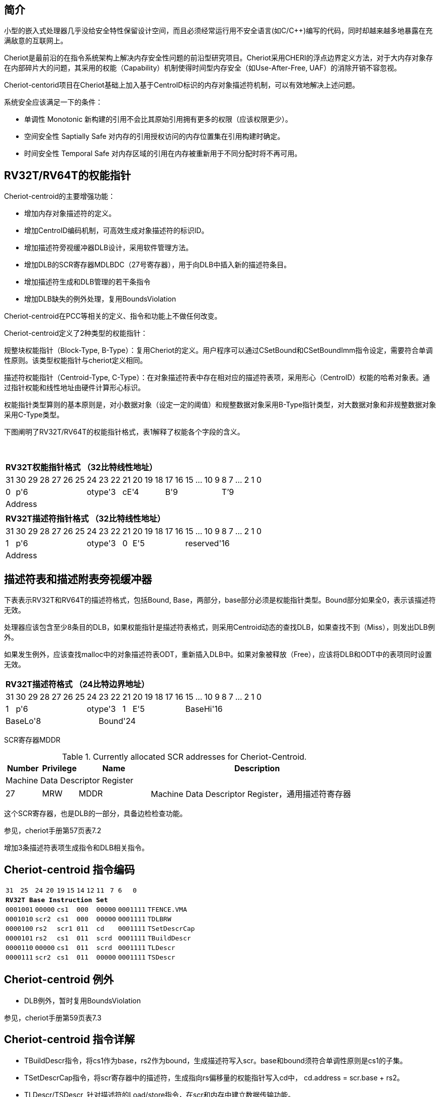 [[cheriot-centroid]]
== 简介

小型的嵌入式处理器几乎没给安全特性保留设计空间，而且必须经常运行用不安全语言(如C/C++)编写的代码，同时却越来越多地暴露在充满敌意的互联网上。

Cheriot是最前沿的在指令系统架构上解决内存安全性问题的前沿型研究项目。Cheriot采用CHERI的浮点边界定义方法，对于大内存对象存在内部碎片大的问题，其采用的权能（Capability）机制使得时间型内存安全（如Use-After-Free, UAF）的消除开销不容忽视。

Cheriot-centorid项目在Cheriot基础上加入基于CentroID标识的内存对象描述符机制，可以有效地解决上述问题。

系统安全应该满足一下的条件：

* 单调性 Monotonic 新构建的引用不会比其原始引用拥有更多的权限（应该权限更少）。
* 空间安全性 Saptially Safe 对内存的引用授权访问的内存位置集在引用构建时确定。
* 时间安全性 Temporal Safe 对内存区域的引用在内存被重新用于不同分配时将不再可用。

== RV32T/RV64T的权能指针

Cheriot-centroid的主要增强功能：

* 增加内存对象描述符的定义。
* 增加CentroID编码机制，可高效生成对象描述符的标识ID。
* 增加描述符旁视缓冲器DLB设计，采用软件管理方法。
* 增加DLB的SCR寄存器MDLBDC（27号寄存器），用于向DLB中插入新的描述符条目。
* 增加描述符生成和DLB管理的若干条指令
* 增加DLB缺失的例外处理，复用BoundsViolation

Cheriot-centroid在PCC等相关的定义、指令和功能上不做任何改变。

Cheriot-centroid定义了2种类型的权能指针：

规整块权能指针（Block-Type, B-Type）：复用Cheriot的定义。用户程序可以通过CSetBound和CSetBoundImm指令设定，需要符合单调性原则。该类型权能指针与cheriot定义相同。

描述符权能指针（Centroid-Type, C-Type）：在对象描述符表中存在相对应的描述符表项，采用形心（CentroID）权能的哈希对象表。通过指针权能和线性地址由硬件计算形心标识。

权能指针类型算则的基本原则是，对小数据对象（设定一定的阈值）和规整数据对象采用B-Type指针类型，对大数据对象和非规整数据对象采用C-Type类型。

下图阐明了RV32T/RV64T的权能指针格式，表1解释了权能各个字段的含义。

{empty} +
[%autowidth.stretch,float="center",align="center",cols="26*"]
|===
  26+^|*RV32T权能指针格式 （32比特线性地址）*
      |31   |30|29|28|27|26|25 |24|23|22   |21|20|19|18 |17|16|15|...|10|9|8|7|...|2|1|0   
   1+^|0 6+^|p'6            3+^|otype'3 4+^|cE'4     6+^|B'9           6+^|T’9    
  26+^|Address
|===

[%autowidth.stretch,float="center",align="center",cols="26*"]
|===
  26+^|*RV32T描述符指针格式 （32比特线性地址）*
      |31   |30|29|28|27|26|25 |24|23|22   |21   |20|19|18|17|16 |15|...|10|9|8|7|...|2|1|0   
   1+^|1 6+^|p'6            3+^|otype'3 1+^|0 5+^|E'5        10+^|reserved'16    
  26+^|Address
|===


== 描述符表和描述附表旁视缓冲器

下表表示RV32T和RV64T的描述符格式，包括Bound, Base，两部分，base部分必须是权能指针类型。Bound部分如果全0，表示该描述符无效。

处理器应该包含至少8条目的DLB，如果权能指针是描述符表格式，则采用Centroid动态的查找DLB，如果查找不到（Miss），则发出DLB例外。

如果发生例外，应该查找malloc中的对象描述符表ODT，重新插入DLB中。如果对象被释放（Free），应该将DLB和ODT中的表项同时设置无效。

[%autowidth.stretch,float="center",align="center",cols="26*"]
|===
  26+^|*RV32T描述符格式 （24比特边界地址）*
      |31   |30|29|28|27|26|25 |24 |23|22  |21   |20|19|18|17|16 |15|...|10|9|8|7|...|2|1|0   
   1+^|1 6+^|p'6            3+^|otype'3 1+^|1 5+^|E'5        10+^|BaseHi'16   
   8+^|BaseLo'8               18+^|Bound'24
|===  

SCR寄存器MDDR

.Currently allocated SCR addresses for Cheriot-Centroid.
[float="center",align="center",cols="<10%,<10%,<20%,<60%",options="header"]
|===
|Number |Privilege |Name |Description
4+^|Machine Data Descriptor Register

|27 |MRW |MDDR  | Machine Data Descriptor Register，通用描述符寄存器

|===

这个SCR寄存器，也是DLB的一部分，具备边检检查功能。

参见，cheriot手册第57页表7.2

增加3条描述符表项生成指令和DLB相关指令。

<<<
== Cheriot-centroid 指令编码

[%autowidth.stretch,float="center",align="center",cols="<4m, >4m, <2m, >3m, <4m, >4m, <4m, >4m, <4m, >4m, <4m, >4m, <6m"]
|===
    |31          |   25|24  |  20|19  |  15|14  |   12|11      |      7| 6   |   0|
13+^|*RV32T Base Instruction Set*
 2+^|0001001        2+^|00000 2+^|cs1   2+^|000    2+^|00000        2+^| 0001111 <|TFENCE.VMA
 2+^|0001010        2+^|scr2  2+^|cs1   2+^|000    2+^|00000        2+^| 0001111 <|TDLBRW
 2+^|0000100        2+^|rs2   2+^|scr1  2+^|011    2+^|cd           2+^| 0001111 <|TSetDescrCap
 2+^|0000101        2+^|rs2   2+^|cs1   2+^|011    2+^|scrd         2+^| 0001111 <|TBuildDescr
 2+^|0000110        2+^|00000 2+^|cs1   2+^|011    2+^|scrd         2+^| 0001111 <|TLDescr
 2+^|0000111        2+^|scr2  2+^|cs1   2+^|011    2+^|00000        2+^| 0001111 <|TSDescr
|===

<<<
== Cheriot-centroid 例外
 

* DLB例外，暂时复用BoundsViolation

参见，cheriot手册第59页表7.3

<<<
== Cheriot-centroid 指令详解

* TBuildDescr指令，将cs1作为base，rs2作为bound，生成描述符写入scr。base和bound须符合单调性原则是cs1的子集。

* TSetDescrCap指令，将scr寄存器中的描述符，生成指向rs偏移量的权能指针写入cd中， cd.address = scr.base + rs2。

* TLDescr/TSDescr, 针对描述符的Load/store指令，在scr和内存中建立数据传输功能。

* TDLBRW指令，将指定的scr中的描述符写入DLB中，cs1作为权能指针必须与MDDR的Centroid相同。

* TFENCE.VMA指令，执行DLB清除操作（flush），cs1如果是全0，表示清除所有DLB表项，否则只清除cs1指示的DLB表项。


== 对象描述符表和描述符旁视缓冲器使用说明

产生DLB描述符缺失例外。根据mtval CSR寄存器中的例外产生地址，软件查找缺失对象描述符

如果需要生成一个新的对象描述符

1. 用CSetAddr生成新的base保存到cs1，将新的bound保存到rs2寄存器中。

2. 使用TBuildDescr指令生成描述符, cs1是对象的base，rs2是对象的bound，scrd是对象的描述符。保证生成的内存对象是cs1内存对象的子集。

3. 需要软件更新对象描述符表。

4. 使用TDLBRW指令，将MDDR系统全能寄存器插入DLB中。

5. 使用TSetDescrCap指令生成描述符权能指针。

以上文档中的，scr在cheriot-centroid项目中，专指MDDR（如果出现其他scr寄存器号，发出例外）


